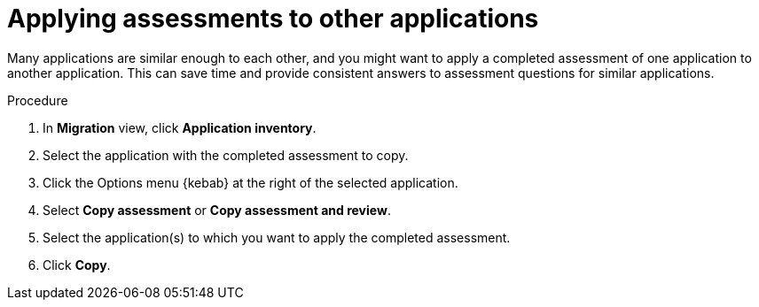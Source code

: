 // Module included in the following assemblies:
//
// * docs/web-console-guide/master.adoc

:_content-type: PROCEDURE
[id="mta-web-applying-assessments-to-other-apps_{context}"]
= Applying assessments to other applications

Many applications are similar enough to each other, and you might want to apply a completed assessment of one application to another application. This can save time and provide consistent answers to assessment questions for similar applications.

.Procedure
. In *Migration* view, click *Application inventory*.
. Select the application with the completed assessment to copy.
+
// ![](/Tackle2/AppAssessAnalyze/CopyAssessSelect.png)

. Click the Options menu {kebab} at the right of the selected application.
. Select *Copy assessment* or *Copy assessment and review*.
+
// ![](/Tackle2/AppAssessAnalyze/CopyAssessAssign.png)
. Select the application(s) to which you want to apply the completed assessment.
. Click *Copy*.

// Verifcation
